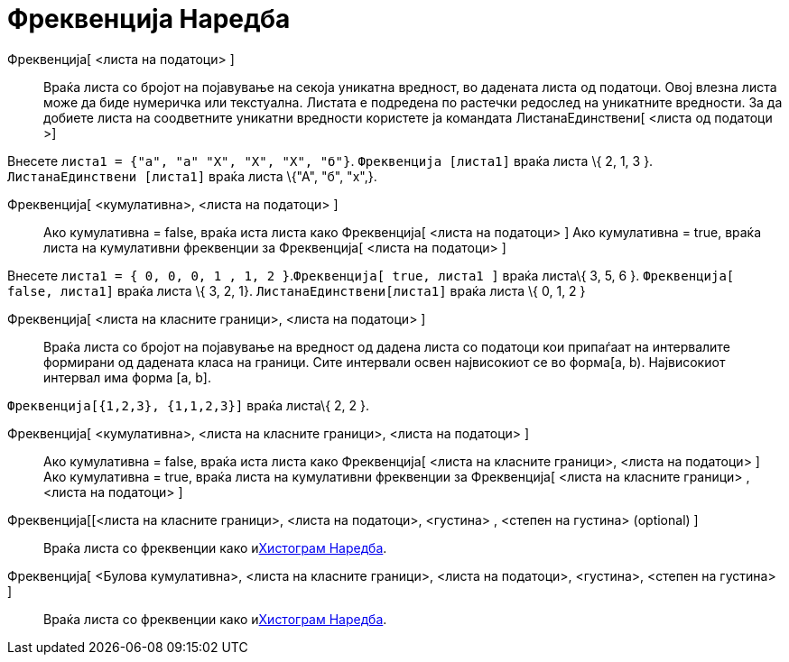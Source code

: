 = Фреквенција Наредба
:page-en: commands/Frequency
ifdef::env-github[:imagesdir: /mk/modules/ROOT/assets/images]

Фреквенција[ <листа на податоци> ]::
  Враќа листа со бројот на појавување на секоја уникатна вредност, во дадената листа од податоци. Овој влезна листа може
  да биде нумеричка или текстуална. Листата е подредена по растечки редослед на уникатните вредности. За да добиете
  листа на соодветните уникатни вредности користете ја командата ЛистанаЕдинствени[ <листа од податоци >]

[EXAMPLE]
====

Внесете `++листа1 =  {"а", "а" "Х", "Х", "Х", "б"}++`. `++Фреквенција [листа1]++` враќа листа \{ 2, 1, 3 }.
`++ЛистанаЕдинствени [листа1]++` враќа листа \{"А", "б", "x",}.

====

Фреквенција[ <кумулативна>, <листа на податоци> ]::
  Ако кумулативна = false, враќа иста листа како Фреквенција[ <листа на податоци> ]
  Ако кумулативна = true, враќа листа на кумулативни фреквенции за Фреквенција[ <листа на податоци> ]

[EXAMPLE]
====

Внесете `++листа1 = { 0, 0, 0, 1 , 1, 2 }++`.`++Фреквенција[ true, листа1 ]++` враќа листа\{ 3, 5, 6 }.
`++Фреквенција[ false, листа1]++` враќа листа \{ 3, 2, 1}. `++ ЛистанаЕдинствени[листа1]++` враќа листа \{ 0, 1, 2 }

====

Фреквенција[ <листа на класните граници>, <листа на податоци> ]::
  Враќа листа со бројот на појавување на вредност од дадена листа со податоци кои припаѓаат на интервалите формирани од
  дадената класа на граници. Сите интервали освен највисокиот се во форма[a, b). Највисокиот интервал има форма [a, b].

[EXAMPLE]
====

`++Фреквенција[{1,2,3},  {1,1,2,3}]++` враќа листа\{ 2, 2 }.

====

Фреквенција[ <кумулативна>, <листа на класните граници>, <листа на податоци> ]::
  Ако кумулативна = false, враќа иста листа како Фреквенција[ <листа на класните граници>, <листа на податоци> ]
  Ако кумулативна = true, враќа листа на кумулативни фреквенции за Фреквенција[ <листа на класните граници> , <листа на
  податоци> ]

Фреквенција[[<листа на класните граници>, <листа на податоци>, <густина> , <степен на густина> (optional) ]::
  Враќа листа со фреквенции како иxref:/commands/Хистограм.adoc[Хистограм Наредба].

Фреквенција[ <Булова кумулативна>, <листа на класните граници>, <листа на податоци>, <густина>, <степен на густина> ]::
  Враќа листа со фреквенции како иxref:/commands/Хистограм.adoc[Хистограм Наредба].

